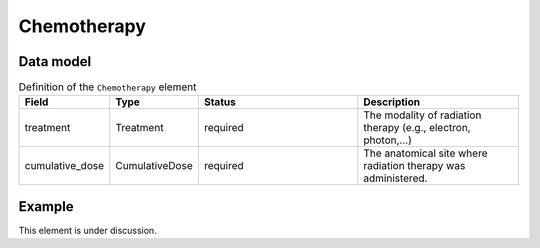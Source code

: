 .. _rstchemotherapy:

############
Chemotherapy
############




Data model
##########


.. list-table:: Definition  of the ``Chemotherapy`` element
   :widths: 25 25 50 50
   :header-rows: 1

   * - Field
     - Type
     - Status
     - Description
   * - treatment
     - Treatment
     - required
     - The modality of radiation therapy (e.g., electron, photon,...)
   * - cumulative_dose
     - CumulativeDose
     - required
     - The anatomical site where radiation therapy was administered.


Example
#######

This element is under discussion.
